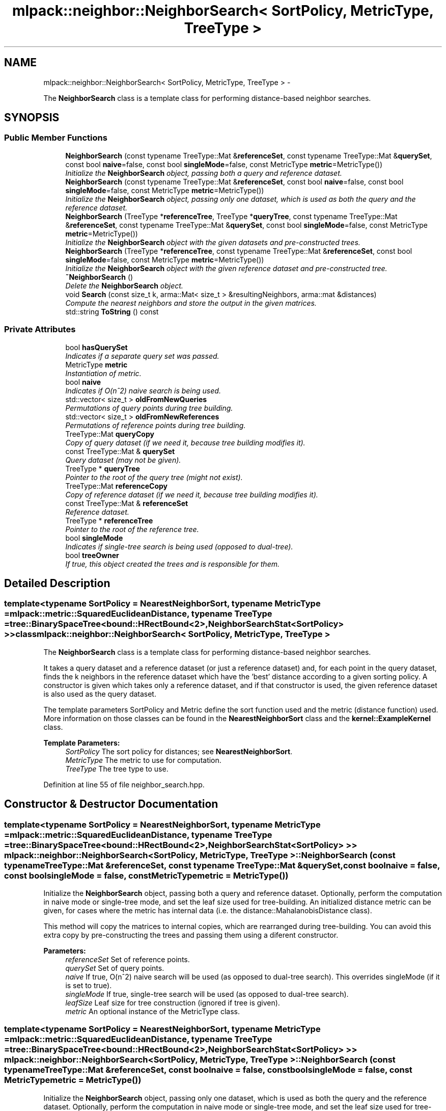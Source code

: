 .TH "mlpack::neighbor::NeighborSearch< SortPolicy, MetricType, TreeType >" 3 "Sat Mar 14 2015" "Version 1.0.12" "mlpack" \" -*- nroff -*-
.ad l
.nh
.SH NAME
mlpack::neighbor::NeighborSearch< SortPolicy, MetricType, TreeType > \- 
.PP
The \fBNeighborSearch\fP class is a template class for performing distance-based neighbor searches\&.  

.SH SYNOPSIS
.br
.PP
.SS "Public Member Functions"

.in +1c
.ti -1c
.RI "\fBNeighborSearch\fP (const typename TreeType::Mat &\fBreferenceSet\fP, const typename TreeType::Mat &\fBquerySet\fP, const bool \fBnaive\fP=false, const bool \fBsingleMode\fP=false, const MetricType \fBmetric\fP=MetricType())"
.br
.RI "\fIInitialize the \fBNeighborSearch\fP object, passing both a query and reference dataset\&. \fP"
.ti -1c
.RI "\fBNeighborSearch\fP (const typename TreeType::Mat &\fBreferenceSet\fP, const bool \fBnaive\fP=false, const bool \fBsingleMode\fP=false, const MetricType \fBmetric\fP=MetricType())"
.br
.RI "\fIInitialize the \fBNeighborSearch\fP object, passing only one dataset, which is used as both the query and the reference dataset\&. \fP"
.ti -1c
.RI "\fBNeighborSearch\fP (TreeType *\fBreferenceTree\fP, TreeType *\fBqueryTree\fP, const typename TreeType::Mat &\fBreferenceSet\fP, const typename TreeType::Mat &\fBquerySet\fP, const bool \fBsingleMode\fP=false, const MetricType \fBmetric\fP=MetricType())"
.br
.RI "\fIInitialize the \fBNeighborSearch\fP object with the given datasets and pre-constructed trees\&. \fP"
.ti -1c
.RI "\fBNeighborSearch\fP (TreeType *\fBreferenceTree\fP, const typename TreeType::Mat &\fBreferenceSet\fP, const bool \fBsingleMode\fP=false, const MetricType \fBmetric\fP=MetricType())"
.br
.RI "\fIInitialize the \fBNeighborSearch\fP object with the given reference dataset and pre-constructed tree\&. \fP"
.ti -1c
.RI "\fB~NeighborSearch\fP ()"
.br
.RI "\fIDelete the \fBNeighborSearch\fP object\&. \fP"
.ti -1c
.RI "void \fBSearch\fP (const size_t k, arma::Mat< size_t > &resultingNeighbors, arma::mat &distances)"
.br
.RI "\fICompute the nearest neighbors and store the output in the given matrices\&. \fP"
.ti -1c
.RI "std::string \fBToString\fP () const "
.br
.in -1c
.SS "Private Attributes"

.in +1c
.ti -1c
.RI "bool \fBhasQuerySet\fP"
.br
.RI "\fIIndicates if a separate query set was passed\&. \fP"
.ti -1c
.RI "MetricType \fBmetric\fP"
.br
.RI "\fIInstantiation of metric\&. \fP"
.ti -1c
.RI "bool \fBnaive\fP"
.br
.RI "\fIIndicates if O(n^2) naive search is being used\&. \fP"
.ti -1c
.RI "std::vector< size_t > \fBoldFromNewQueries\fP"
.br
.RI "\fIPermutations of query points during tree building\&. \fP"
.ti -1c
.RI "std::vector< size_t > \fBoldFromNewReferences\fP"
.br
.RI "\fIPermutations of reference points during tree building\&. \fP"
.ti -1c
.RI "TreeType::Mat \fBqueryCopy\fP"
.br
.RI "\fICopy of query dataset (if we need it, because tree building modifies it)\&. \fP"
.ti -1c
.RI "const TreeType::Mat & \fBquerySet\fP"
.br
.RI "\fIQuery dataset (may not be given)\&. \fP"
.ti -1c
.RI "TreeType * \fBqueryTree\fP"
.br
.RI "\fIPointer to the root of the query tree (might not exist)\&. \fP"
.ti -1c
.RI "TreeType::Mat \fBreferenceCopy\fP"
.br
.RI "\fICopy of reference dataset (if we need it, because tree building modifies it)\&. \fP"
.ti -1c
.RI "const TreeType::Mat & \fBreferenceSet\fP"
.br
.RI "\fIReference dataset\&. \fP"
.ti -1c
.RI "TreeType * \fBreferenceTree\fP"
.br
.RI "\fIPointer to the root of the reference tree\&. \fP"
.ti -1c
.RI "bool \fBsingleMode\fP"
.br
.RI "\fIIndicates if single-tree search is being used (opposed to dual-tree)\&. \fP"
.ti -1c
.RI "bool \fBtreeOwner\fP"
.br
.RI "\fIIf true, this object created the trees and is responsible for them\&. \fP"
.in -1c
.SH "Detailed Description"
.PP 

.SS "template<typename SortPolicy = NearestNeighborSort, typename MetricType = mlpack::metric::SquaredEuclideanDistance, typename TreeType = tree::BinarySpaceTree<bound::HRectBound<2>,             NeighborSearchStat<SortPolicy> >>class mlpack::neighbor::NeighborSearch< SortPolicy, MetricType, TreeType >"
The \fBNeighborSearch\fP class is a template class for performing distance-based neighbor searches\&. 

It takes a query dataset and a reference dataset (or just a reference dataset) and, for each point in the query dataset, finds the k neighbors in the reference dataset which have the 'best' distance according to a given sorting policy\&. A constructor is given which takes only a reference dataset, and if that constructor is used, the given reference dataset is also used as the query dataset\&.
.PP
The template parameters SortPolicy and Metric define the sort function used and the metric (distance function) used\&. More information on those classes can be found in the \fBNearestNeighborSort\fP class and the \fBkernel::ExampleKernel\fP class\&.
.PP
\fBTemplate Parameters:\fP
.RS 4
\fISortPolicy\fP The sort policy for distances; see \fBNearestNeighborSort\fP\&. 
.br
\fIMetricType\fP The metric to use for computation\&. 
.br
\fITreeType\fP The tree type to use\&. 
.RE
.PP

.PP
Definition at line 55 of file neighbor_search\&.hpp\&.
.SH "Constructor & Destructor Documentation"
.PP 
.SS "template<typename SortPolicy = NearestNeighborSort, typename MetricType = mlpack::metric::SquaredEuclideanDistance, typename TreeType = tree::BinarySpaceTree<bound::HRectBound<2>,             NeighborSearchStat<SortPolicy> >> \fBmlpack::neighbor::NeighborSearch\fP< SortPolicy, MetricType, TreeType >::\fBNeighborSearch\fP (const typename TreeType::Mat &referenceSet, const typename TreeType::Mat &querySet, const boolnaive = \fCfalse\fP, const boolsingleMode = \fCfalse\fP, const MetricTypemetric = \fCMetricType()\fP)"

.PP
Initialize the \fBNeighborSearch\fP object, passing both a query and reference dataset\&. Optionally, perform the computation in naive mode or single-tree mode, and set the leaf size used for tree-building\&. An initialized distance metric can be given, for cases where the metric has internal data (i\&.e\&. the distance::MahalanobisDistance class)\&.
.PP
This method will copy the matrices to internal copies, which are rearranged during tree-building\&. You can avoid this extra copy by pre-constructing the trees and passing them using a diferent constructor\&.
.PP
\fBParameters:\fP
.RS 4
\fIreferenceSet\fP Set of reference points\&. 
.br
\fIquerySet\fP Set of query points\&. 
.br
\fInaive\fP If true, O(n^2) naive search will be used (as opposed to dual-tree search)\&. This overrides singleMode (if it is set to true)\&. 
.br
\fIsingleMode\fP If true, single-tree search will be used (as opposed to dual-tree search)\&. 
.br
\fIleafSize\fP Leaf size for tree construction (ignored if tree is given)\&. 
.br
\fImetric\fP An optional instance of the MetricType class\&. 
.RE
.PP

.SS "template<typename SortPolicy = NearestNeighborSort, typename MetricType = mlpack::metric::SquaredEuclideanDistance, typename TreeType = tree::BinarySpaceTree<bound::HRectBound<2>,             NeighborSearchStat<SortPolicy> >> \fBmlpack::neighbor::NeighborSearch\fP< SortPolicy, MetricType, TreeType >::\fBNeighborSearch\fP (const typename TreeType::Mat &referenceSet, const boolnaive = \fCfalse\fP, const boolsingleMode = \fCfalse\fP, const MetricTypemetric = \fCMetricType()\fP)"

.PP
Initialize the \fBNeighborSearch\fP object, passing only one dataset, which is used as both the query and the reference dataset\&. Optionally, perform the computation in naive mode or single-tree mode, and set the leaf size used for tree-building\&. An initialized distance metric can be given, for cases where the metric has internal data (i\&.e\&. the distance::MahalanobisDistance class)\&.
.PP
If naive mode is being used and a pre-built tree is given, it may not work: naive mode operates by building a one-node tree (the root node holds all the points)\&. If that condition is not satisfied with the pre-built tree, then naive mode will not work\&.
.PP
\fBParameters:\fP
.RS 4
\fIreferenceSet\fP Set of reference points\&. 
.br
\fInaive\fP If true, O(n^2) naive search will be used (as opposed to dual-tree search)\&. This overrides singleMode (if it is set to true)\&. 
.br
\fIsingleMode\fP If true, single-tree search will be used (as opposed to dual-tree search)\&. 
.br
\fIleafSize\fP Leaf size for tree construction (ignored if tree is given)\&. 
.br
\fImetric\fP An optional instance of the MetricType class\&. 
.RE
.PP

.SS "template<typename SortPolicy = NearestNeighborSort, typename MetricType = mlpack::metric::SquaredEuclideanDistance, typename TreeType = tree::BinarySpaceTree<bound::HRectBound<2>,             NeighborSearchStat<SortPolicy> >> \fBmlpack::neighbor::NeighborSearch\fP< SortPolicy, MetricType, TreeType >::\fBNeighborSearch\fP (TreeType *referenceTree, TreeType *queryTree, const typename TreeType::Mat &referenceSet, const typename TreeType::Mat &querySet, const boolsingleMode = \fCfalse\fP, const MetricTypemetric = \fCMetricType()\fP)"

.PP
Initialize the \fBNeighborSearch\fP object with the given datasets and pre-constructed trees\&. It is assumed that the points in referenceSet and querySet correspond to the points in referenceTree and queryTree, respectively\&. Optionally, choose to use single-tree mode\&. Naive mode is not available as an option for this constructor; instead, to run naive computation, construct a tree with all of the points in one leaf (i\&.e\&. leafSize = number of points)\&. Additionally, an instantiated distance metric can be given, for cases where the distance metric holds data\&.
.PP
There is no copying of the data matrices in this constructor (because tree-building is not necessary), so this is the constructor to use when copies absolutely must be avoided\&.
.PP
\fBNote:\fP
.RS 4
Because tree-building (at least with BinarySpaceTree) modifies the ordering of a matrix, be sure you pass the modified matrix to this object! In addition, mapping the points of the matrix back to their original indices is not done when this constructor is used\&. 
.RE
.PP
\fBParameters:\fP
.RS 4
\fIreferenceTree\fP Pre-built tree for reference points\&. 
.br
\fIqueryTree\fP Pre-built tree for query points\&. 
.br
\fIreferenceSet\fP Set of reference points corresponding to referenceTree\&. 
.br
\fIquerySet\fP Set of query points corresponding to queryTree\&. 
.br
\fIsingleMode\fP Whether single-tree computation should be used (as opposed to dual-tree computation)\&. 
.br
\fImetric\fP Instantiated distance metric\&. 
.RE
.PP

.SS "template<typename SortPolicy = NearestNeighborSort, typename MetricType = mlpack::metric::SquaredEuclideanDistance, typename TreeType = tree::BinarySpaceTree<bound::HRectBound<2>,             NeighborSearchStat<SortPolicy> >> \fBmlpack::neighbor::NeighborSearch\fP< SortPolicy, MetricType, TreeType >::\fBNeighborSearch\fP (TreeType *referenceTree, const typename TreeType::Mat &referenceSet, const boolsingleMode = \fCfalse\fP, const MetricTypemetric = \fCMetricType()\fP)"

.PP
Initialize the \fBNeighborSearch\fP object with the given reference dataset and pre-constructed tree\&. It is assumed that the points in referenceSet correspond to the points in referenceTree\&. Optionally, choose to use single-tree mode\&. Naive mode is not available as an option for this constructor; instead, to run naive computation, construct a tree with all the points in one leaf (i\&.e\&. leafSize = number of points)\&. Additionally, an instantiated distance metric can be given, for the case where the distance metric holds data\&.
.PP
There is no copying of the data matrices in this constructor (because tree-building is not necessary), so this is the constructor to use when copies absolutely must be avoided\&.
.PP
\fBNote:\fP
.RS 4
Because tree-building (at least with BinarySpaceTree) modifies the ordering of a matrix, be sure you pass the modified matrix to this object! In addition, mapping the points of the matrix back to their original indices is not done when this constructor is used\&. 
.RE
.PP
\fBParameters:\fP
.RS 4
\fIreferenceTree\fP Pre-built tree for reference points\&. 
.br
\fIreferenceSet\fP Set of reference points corresponding to referenceTree\&. 
.br
\fIsingleMode\fP Whether single-tree computation should be used (as opposed to dual-tree computation)\&. 
.br
\fImetric\fP Instantiated distance metric\&. 
.RE
.PP

.SS "template<typename SortPolicy = NearestNeighborSort, typename MetricType = mlpack::metric::SquaredEuclideanDistance, typename TreeType = tree::BinarySpaceTree<bound::HRectBound<2>,             NeighborSearchStat<SortPolicy> >> \fBmlpack::neighbor::NeighborSearch\fP< SortPolicy, MetricType, TreeType >::~\fBNeighborSearch\fP ()"

.PP
Delete the \fBNeighborSearch\fP object\&. The tree is the only member we are responsible for deleting\&. The others will take care of themselves\&. 
.SH "Member Function Documentation"
.PP 
.SS "template<typename SortPolicy = NearestNeighborSort, typename MetricType = mlpack::metric::SquaredEuclideanDistance, typename TreeType = tree::BinarySpaceTree<bound::HRectBound<2>,             NeighborSearchStat<SortPolicy> >> void \fBmlpack::neighbor::NeighborSearch\fP< SortPolicy, MetricType, TreeType >::Search (const size_tk, arma::Mat< size_t > &resultingNeighbors, arma::mat &distances)"

.PP
Compute the nearest neighbors and store the output in the given matrices\&. The matrices will be set to the size of n columns by k rows, where n is the number of points in the query dataset and k is the number of neighbors being searched for\&.
.PP
\fBParameters:\fP
.RS 4
\fIk\fP Number of neighbors to search for\&. 
.br
\fIresultingNeighbors\fP Matrix storing lists of neighbors for each query point\&. 
.br
\fIdistances\fP Matrix storing distances of neighbors for each query point\&. 
.RE
.PP

.SS "template<typename SortPolicy = NearestNeighborSort, typename MetricType = mlpack::metric::SquaredEuclideanDistance, typename TreeType = tree::BinarySpaceTree<bound::HRectBound<2>,             NeighborSearchStat<SortPolicy> >> std::string \fBmlpack::neighbor::NeighborSearch\fP< SortPolicy, MetricType, TreeType >::ToString () const"

.SH "Member Data Documentation"
.PP 
.SS "template<typename SortPolicy = NearestNeighborSort, typename MetricType = mlpack::metric::SquaredEuclideanDistance, typename TreeType = tree::BinarySpaceTree<bound::HRectBound<2>,             NeighborSearchStat<SortPolicy> >> bool \fBmlpack::neighbor::NeighborSearch\fP< SortPolicy, MetricType, TreeType >::hasQuerySet\fC [private]\fP"

.PP
Indicates if a separate query set was passed\&. 
.PP
Definition at line 224 of file neighbor_search\&.hpp\&.
.SS "template<typename SortPolicy = NearestNeighborSort, typename MetricType = mlpack::metric::SquaredEuclideanDistance, typename TreeType = tree::BinarySpaceTree<bound::HRectBound<2>,             NeighborSearchStat<SortPolicy> >> MetricType \fBmlpack::neighbor::NeighborSearch\fP< SortPolicy, MetricType, TreeType >::metric\fC [private]\fP"

.PP
Instantiation of metric\&. 
.PP
Definition at line 232 of file neighbor_search\&.hpp\&.
.SS "template<typename SortPolicy = NearestNeighborSort, typename MetricType = mlpack::metric::SquaredEuclideanDistance, typename TreeType = tree::BinarySpaceTree<bound::HRectBound<2>,             NeighborSearchStat<SortPolicy> >> bool \fBmlpack::neighbor::NeighborSearch\fP< SortPolicy, MetricType, TreeType >::naive\fC [private]\fP"

.PP
Indicates if O(n^2) naive search is being used\&. 
.PP
Definition at line 227 of file neighbor_search\&.hpp\&.
.SS "template<typename SortPolicy = NearestNeighborSort, typename MetricType = mlpack::metric::SquaredEuclideanDistance, typename TreeType = tree::BinarySpaceTree<bound::HRectBound<2>,             NeighborSearchStat<SortPolicy> >> std::vector<size_t> \fBmlpack::neighbor::NeighborSearch\fP< SortPolicy, MetricType, TreeType >::oldFromNewQueries\fC [private]\fP"

.PP
Permutations of query points during tree building\&. 
.PP
Definition at line 237 of file neighbor_search\&.hpp\&.
.SS "template<typename SortPolicy = NearestNeighborSort, typename MetricType = mlpack::metric::SquaredEuclideanDistance, typename TreeType = tree::BinarySpaceTree<bound::HRectBound<2>,             NeighborSearchStat<SortPolicy> >> std::vector<size_t> \fBmlpack::neighbor::NeighborSearch\fP< SortPolicy, MetricType, TreeType >::oldFromNewReferences\fC [private]\fP"

.PP
Permutations of reference points during tree building\&. 
.PP
Definition at line 235 of file neighbor_search\&.hpp\&.
.SS "template<typename SortPolicy = NearestNeighborSort, typename MetricType = mlpack::metric::SquaredEuclideanDistance, typename TreeType = tree::BinarySpaceTree<bound::HRectBound<2>,             NeighborSearchStat<SortPolicy> >> TreeType::Mat \fBmlpack::neighbor::NeighborSearch\fP< SortPolicy, MetricType, TreeType >::queryCopy\fC [private]\fP"

.PP
Copy of query dataset (if we need it, because tree building modifies it)\&. 
.PP
Definition at line 209 of file neighbor_search\&.hpp\&.
.SS "template<typename SortPolicy = NearestNeighborSort, typename MetricType = mlpack::metric::SquaredEuclideanDistance, typename TreeType = tree::BinarySpaceTree<bound::HRectBound<2>,             NeighborSearchStat<SortPolicy> >> const TreeType::Mat& \fBmlpack::neighbor::NeighborSearch\fP< SortPolicy, MetricType, TreeType >::querySet\fC [private]\fP"

.PP
Query dataset (may not be given)\&. 
.PP
Definition at line 214 of file neighbor_search\&.hpp\&.
.SS "template<typename SortPolicy = NearestNeighborSort, typename MetricType = mlpack::metric::SquaredEuclideanDistance, typename TreeType = tree::BinarySpaceTree<bound::HRectBound<2>,             NeighborSearchStat<SortPolicy> >> TreeType* \fBmlpack::neighbor::NeighborSearch\fP< SortPolicy, MetricType, TreeType >::queryTree\fC [private]\fP"

.PP
Pointer to the root of the query tree (might not exist)\&. 
.PP
Definition at line 219 of file neighbor_search\&.hpp\&.
.SS "template<typename SortPolicy = NearestNeighborSort, typename MetricType = mlpack::metric::SquaredEuclideanDistance, typename TreeType = tree::BinarySpaceTree<bound::HRectBound<2>,             NeighborSearchStat<SortPolicy> >> TreeType::Mat \fBmlpack::neighbor::NeighborSearch\fP< SortPolicy, MetricType, TreeType >::referenceCopy\fC [private]\fP"

.PP
Copy of reference dataset (if we need it, because tree building modifies it)\&. 
.PP
Definition at line 207 of file neighbor_search\&.hpp\&.
.SS "template<typename SortPolicy = NearestNeighborSort, typename MetricType = mlpack::metric::SquaredEuclideanDistance, typename TreeType = tree::BinarySpaceTree<bound::HRectBound<2>,             NeighborSearchStat<SortPolicy> >> const TreeType::Mat& \fBmlpack::neighbor::NeighborSearch\fP< SortPolicy, MetricType, TreeType >::referenceSet\fC [private]\fP"

.PP
Reference dataset\&. 
.PP
Definition at line 212 of file neighbor_search\&.hpp\&.
.SS "template<typename SortPolicy = NearestNeighborSort, typename MetricType = mlpack::metric::SquaredEuclideanDistance, typename TreeType = tree::BinarySpaceTree<bound::HRectBound<2>,             NeighborSearchStat<SortPolicy> >> TreeType* \fBmlpack::neighbor::NeighborSearch\fP< SortPolicy, MetricType, TreeType >::referenceTree\fC [private]\fP"

.PP
Pointer to the root of the reference tree\&. 
.PP
Definition at line 217 of file neighbor_search\&.hpp\&.
.SS "template<typename SortPolicy = NearestNeighborSort, typename MetricType = mlpack::metric::SquaredEuclideanDistance, typename TreeType = tree::BinarySpaceTree<bound::HRectBound<2>,             NeighborSearchStat<SortPolicy> >> bool \fBmlpack::neighbor::NeighborSearch\fP< SortPolicy, MetricType, TreeType >::singleMode\fC [private]\fP"

.PP
Indicates if single-tree search is being used (opposed to dual-tree)\&. 
.PP
Definition at line 229 of file neighbor_search\&.hpp\&.
.SS "template<typename SortPolicy = NearestNeighborSort, typename MetricType = mlpack::metric::SquaredEuclideanDistance, typename TreeType = tree::BinarySpaceTree<bound::HRectBound<2>,             NeighborSearchStat<SortPolicy> >> bool \fBmlpack::neighbor::NeighborSearch\fP< SortPolicy, MetricType, TreeType >::treeOwner\fC [private]\fP"

.PP
If true, this object created the trees and is responsible for them\&. 
.PP
Definition at line 222 of file neighbor_search\&.hpp\&.

.SH "Author"
.PP 
Generated automatically by Doxygen for mlpack from the source code\&.
